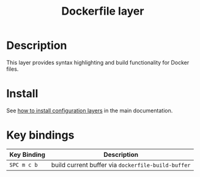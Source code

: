 #+TITLE: Dockerfile layer
#+HTML_HEAD_EXTRA: <link rel="stylesheet" type="text/css" href="../../../css/readtheorg.css" />

[[file:img/docker.png]]

* Table of Contents                                         :TOC_4_org:noexport:
 - [[Description][Description]]
 - [[Install][Install]]
 - [[Key bindings][Key bindings]]

* Description
This layer provides syntax highlighting and build functionality for Docker files.

* Install
See [[spacemacs-doc:How to install][how to install configuration layers]] in the main documentation.

* Key bindings

| Key Binding | Description                                        |
|-------------+----------------------------------------------------|
| ~SPC m c b~ | build current buffer via =dockerfile-build-buffer= |
